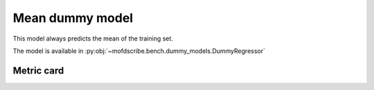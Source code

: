 Mean dummy model
----------------------------------------------------

This model always predicts the mean of the training set.

The model is available in :py:obj:`~mofdscribe.bench.dummy_models.DummyRegressor`


Metric card
~~~~~~~~~~~~~~~~~~~

.. regressionmetrics:: mean dummy
   :id: RmeiKdumo20220706075553
   :start_time: 2022-07-06 07:55:53.354284+00:00
   :end_time: 2022-07-06 07:55:59.007634+00:00
   :version: v0.0.1
   :features: None
   :name: mean dummy
   :task: BenchTaskEnum.logKH_CO2_int
   :model_type: dummy regressor
   :reference: mofdscribe
   :implementation: mofdscribe
   :mofdscribe_version: 0.0.1-dev
   :mean_squared_error: 1.26
   :mean_absolute_error: 0.89
   :r2_score: -0.0
   :max_error: 3.87
   :mean_absolute_percentage_error: 0.65
   :top_5_in_top_5: 0
   :top_10_in_top_10: 0
   :top_50_in_top_50: 0
   :top_100_in_top_100: 0
   :top_500_in_top_500: 0
